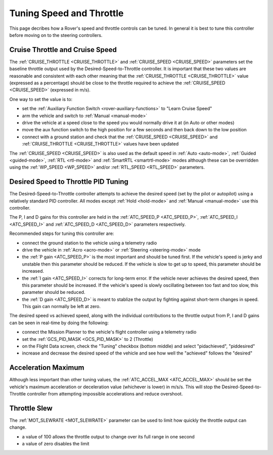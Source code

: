 .. _rover-tuning-throttle-and-speed:

=========================
Tuning Speed and Throttle
=========================

This page decribes how a Rover's speed and throttle controls can be tuned.
In general it is best to tune this controller before moving on to the steering controllers.

.. image:: ../images/rover-throttle-and-speed1.png
    :target: ../_images/rover-throttle-and-speed1.png

Cruise Throttle and Cruise Speed
--------------------------------

The :ref:`CRUISE_THROTTLE <CRUISE_THROTTLE>` and :ref:`CRUISE_SPEED <CRUISE_SPEED>` parameters set the baseline throttle output used by the Desired-Speed-to-Throttle controller.  It is important that these two values are reasonable and consistent with each other meaning that the :ref:`CRUISE_THROTTLE <CRUISE_THROTTLE>` value (expressed as a percentage) should be close to the throttle required to achieve the :ref:`CRUISE_SPEED <CRUISE_SPEED>` (expressed in m/s).

One way to set the value is to:

- set the :ref:`Auxiliary Function Switch <rover-auxiliary-functions>` to "Learn Cruise Speed"
- arm the vehicle and switch to :ref:`Manual <manual-mode>`
- drive the vehicle at a speed close to the speed you would normally drive it at (in Auto or other modes)
- move the aux function switch to the high position for a few seconds and then back down to the low position
- connect with a ground station and check that the :ref:`CRUISE_SPEED <CRUISE_SPEED>` and :ref:`CRUISE_THROTTLE <CRUISE_THROTTLE>` values have been updated

The :ref:`CRUISE_SPEED <CRUISE_SPEED>` is also used as the default speed in :ref:`Auto <auto-mode>`, :ref:`Guided <guided-mode>`, :ref:`RTL <rtl-mode>` and :ref:`SmartRTL <smartrtl-mode>` modes although these can be overridden using the :ref:`WP_SPEED <WP_SPEED>` and/or :ref:`RTL_SPEED <RTL_SPEED>` parameters.

Desired Speed to Throttle PID Tuning
------------------------------------

The Desired-Speed-to-Throttle controller attempts to achieve the desired speed (set by the pilot or autopilot) using a relatively standard PID controller.  All modes except :ref:`Hold <hold-mode>` and :ref:`Manual <manual-mode>` use this controller.

The P, I and D gains for this controller are held in the :ref:`ATC_SPEED_P <ATC_SPEED_P>`, :ref:`ATC_SPEED_I <ATC_SPEED_I>` and :ref:`ATC_SPEED_D <ATC_SPEED_D>` parameters respectively.

Recommended steps for tuning this controller are:

- connect the ground station to the vehicle using a telemetry radio
- drive the vehicle in :ref:`Acro <acro-mode>` or :ref:`Steering <steering-mode>` mode
- the :ref:`P gain <ATC_SPEED_P>` is the most important and should be tuned first.  If the vehicle's speed is jerky and unstable then this parameter should be reduced.  If the vehicle is slow to get up to speed, this parameter should be increased.
- the :ref:`I gain <ATC_SPEED_I>` corrects for long-term error.  If the vehicle never achieves the desired speed, then this parameter should be increased.  If the vehicle's speed is slowly oscillating between too fast and too slow, this parameter should be reduced.
- the :ref:`D gain <ATC_SPEED_D>` is meant to stablize the output by fighting against short-term changes in speed.  This gain can normally be left at zero.

The desired speed vs achieved speed, along with the individual contributions to the throttle output from P, I and D gains can be seen in real-time by doing the following:

- connect the Mission Planner to the vehicle's flight controller using a telemetry radio
- set the :ref:`GCS_PID_MASK <GCS_PID_MASK>` to 2 (Throttle)
- on the Flight Data screen, check the "Tuning" checkbox (bottom middle) and select "pidachieved", "piddesired"
- increase and decrease the desired speed of the vehicle and see how well the "achieved" follows the "desired"

.. image:: ../images/rover-throttle-and-speed2.png
    :target: ../_images/rover-throttle-and-speed2.png

Acceleration Maximum
--------------------

Although less important than other tuning values, the :ref:`ATC_ACCEL_MAX <ATC_ACCEL_MAX>` should be set the vehicle's maximum acceleration or deceleration value (whichever is lower) in m/s/s.  This will stop the Desired-Speed-to-Throttle controller from attempting impossible accelerations and reduce overshoot.

Throttle Slew
-------------

The :ref:`MOT_SLEWRATE <MOT_SLEWRATE>` parameter can be used to limit how quickly the throttle output can change.

- a value of 100 allows the throttle output to change over its full range in one second
- a value of zero disables the limit
